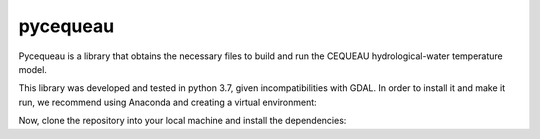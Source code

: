 pycequeau
=======================================
Pycequeau is a library that obtains the necessary files to build and run the CEQUEAU hydrological-water temperature model.

This library was developed and tested in python 3.7, given incompatibilities with GDAL. In order to install it and make it run, we recommend using Anaconda and creating a virtual environment:

.. code-block:: shell
    conda create -n pycequeau python=3.7


Now, clone the repository into your local machine and install the dependencies:

.. code-block:: shell
    git clone git@github.com:erinconv/pycequeau.git
    cd pycequeau
    conda install --file requirements.txt


.. You can now use the example file called [tutorial_CORDEX.ipynb](https://github.com/erinconv/pycequeau/blob/main/tutorial_CORDEX.ipynb "tutorial_CORDEX.ipynb") to test the code